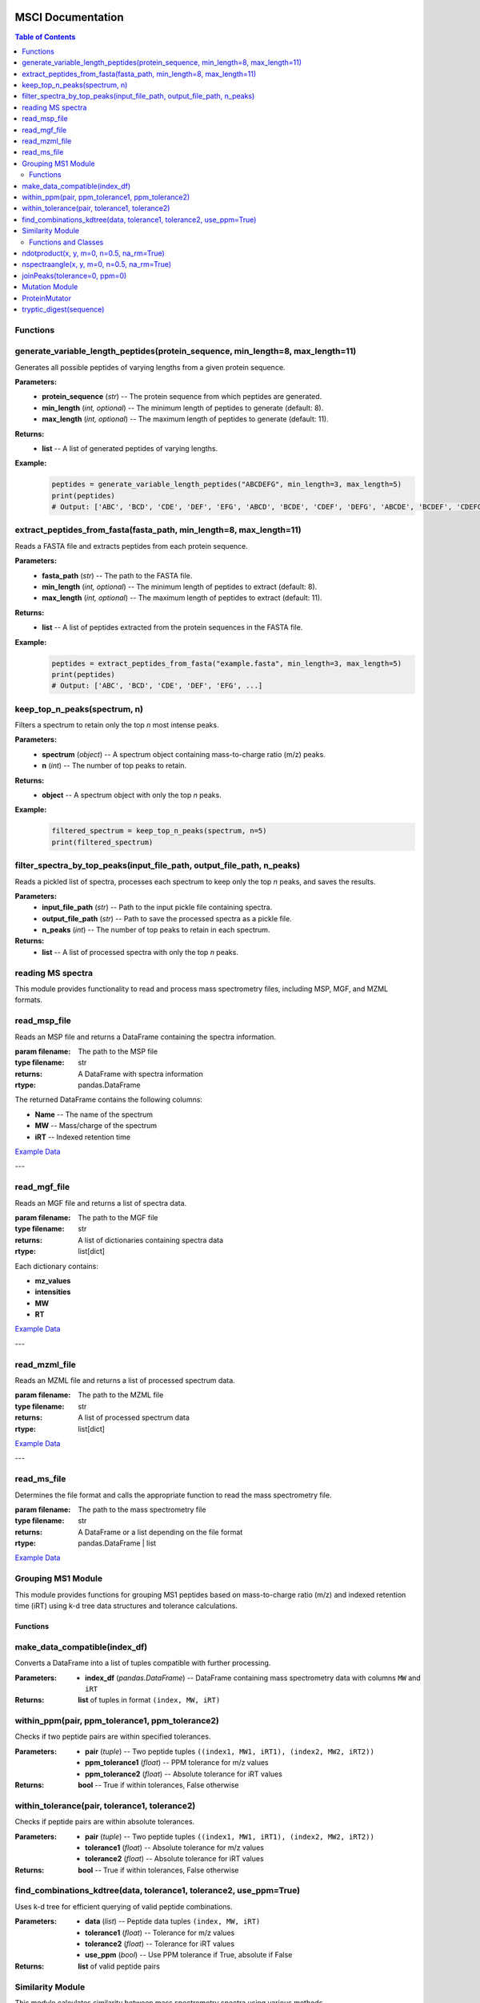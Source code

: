 MSCI Documentation
=================

.. contents:: Table of Contents
   :depth: 2
   :local:



Functions
---------

generate_variable_length_peptides(protein_sequence, min_length=8, max_length=11)
-------------------------------------------------------------------------------

Generates all possible peptides of varying lengths from a given protein sequence.

**Parameters:**
    - **protein_sequence** (*str*) -- The protein sequence from which peptides are generated.
    - **min_length** (*int, optional*) -- The minimum length of peptides to generate (default: 8).
    - **max_length** (*int, optional*) -- The maximum length of peptides to generate (default: 11).

**Returns:**
    - **list** -- A list of generated peptides of varying lengths.

**Example:**
    .. code-block:: python

        peptides = generate_variable_length_peptides("ABCDEFG", min_length=3, max_length=5)
        print(peptides)
        # Output: ['ABC', 'BCD', 'CDE', 'DEF', 'EFG', 'ABCD', 'BCDE', 'CDEF', 'DEFG', 'ABCDE', 'BCDEF', 'CDEFG']


extract_peptides_from_fasta(fasta_path, min_length=8, max_length=11)
--------------------------------------------------------------------

Reads a FASTA file and extracts peptides from each protein sequence.

**Parameters:**
    - **fasta_path** (*str*) -- The path to the FASTA file.
    - **min_length** (*int, optional*) -- The minimum length of peptides to extract (default: 8).
    - **max_length** (*int, optional*) -- The maximum length of peptides to extract (default: 11).

**Returns:**
    - **list** -- A list of peptides extracted from the protein sequences in the FASTA file.

**Example:**
    .. code-block:: python

        peptides = extract_peptides_from_fasta("example.fasta", min_length=3, max_length=5)
        print(peptides)
        # Output: ['ABC', 'BCD', 'CDE', 'DEF', 'EFG', ...]

keep_top_n_peaks(spectrum, n)
------------------------------

Filters a spectrum to retain only the top `n` most intense peaks.

**Parameters:**
    - **spectrum** (*object*) -- A spectrum object containing mass-to-charge ratio (m/z) peaks.
    - **n** (*int*) -- The number of top peaks to retain.

**Returns:**
    - **object** -- A spectrum object with only the top `n` peaks.

**Example:**
    .. code-block:: python

        filtered_spectrum = keep_top_n_peaks(spectrum, n=5)
        print(filtered_spectrum)

filter_spectra_by_top_peaks(input_file_path, output_file_path, n_peaks)
------------------------------------------------------------------------

Reads a pickled list of spectra, processes each spectrum to keep only the top `n` peaks, and saves the results.

**Parameters:**
    - **input_file_path** (*str*) -- Path to the input pickle file containing spectra.
    - **output_file_path** (*str*) -- Path to save the processed spectra as a pickle file.
    - **n_peaks** (*int*) -- The number of top peaks to retain in each spectrum.

**Returns:**
    - **list** -- A list of processed spectra with only the top `n` peaks.


reading MS spectra
---------------------

This module provides functionality to read and process mass spectrometry files, including MSP, MGF, and MZML formats.


read_msp_file
-------------
Reads an MSP file and returns a DataFrame containing the spectra information.

:param filename: The path to the MSP file
:type filename: str
:returns: A DataFrame with spectra information
:rtype: pandas.DataFrame

The returned DataFrame contains the following columns:

- **Name** -- The name of the spectrum
- **MW** -- Mass/charge of the spectrum
- **iRT** -- Indexed retention time

`Example Data <https://github.com/proteomicsunitcrg/MSCI/tree/main/Example_data>`_

---

read_mgf_file
-------------
Reads an MGF file and returns a list of spectra data.

:param filename: The path to the MGF file
:type filename: str
:returns: A list of dictionaries containing spectra data
:rtype: list[dict]

Each dictionary contains:

- **mz_values**
- **intensities**
- **MW**
- **RT**

`Example Data <https://github.com/proteomicsunitcrg/MSCI/tree/main/Example_data>`_

---

read_mzml_file
--------------
Reads an MZML file and returns a list of processed spectrum data.

:param filename: The path to the MZML file
:type filename: str
:returns: A list of processed spectrum data
:rtype: list[dict]

`Example Data <https://github.com/proteomicsunitcrg/MSCI/tree/main/Example_data>`_

---

read_ms_file
------------
Determines the file format and calls the appropriate function to read the mass spectrometry file.

:param filename: The path to the mass spectrometry file
:type filename: str
:returns: A DataFrame or a list depending on the file format
:rtype: pandas.DataFrame | list

`Example Data <https://github.com/proteomicsunitcrg/MSCI/tree/main/Example_data>`_


Grouping MS1 Module
--------------------

This module provides functions for grouping MS1 peptides based on mass-to-charge ratio (m/z) and indexed retention time (iRT) using k-d tree data structures and tolerance calculations.

Functions
~~~~~~~~

make_data_compatible(index_df)
--------------------

Converts a DataFrame into a list of tuples compatible with further processing.

:Parameters:
    - **index_df** (*pandas.DataFrame*) -- DataFrame containing mass spectrometry data with columns ``MW`` and ``iRT``

:Returns:
    **list** of tuples in format ``(index, MW, iRT)``

within_ppm(pair, ppm_tolerance1, ppm_tolerance2)
--------------------

Checks if two peptide pairs are within specified tolerances.

:Parameters:
    - **pair** (*tuple*) -- Two peptide tuples ``((index1, MW1, iRT1), (index2, MW2, iRT2))``
    - **ppm_tolerance1** (*float*) -- PPM tolerance for m/z values
    - **ppm_tolerance2** (*float*) -- Absolute tolerance for iRT values

:Returns:
    **bool** -- True if within tolerances, False otherwise

within_tolerance(pair, tolerance1, tolerance2)
--------------------

Checks if peptide pairs are within absolute tolerances.

:Parameters:
    - **pair** (*tuple*) -- Two peptide tuples ``((index1, MW1, iRT1), (index2, MW2, iRT2))``
    - **tolerance1** (*float*) -- Absolute tolerance for m/z values
    - **tolerance2** (*float*) -- Absolute tolerance for iRT values

:Returns:
    **bool** -- True if within tolerances, False otherwise

find_combinations_kdtree(data, tolerance1, tolerance2, use_ppm=True)
--------------------

Uses k-d tree for efficient querying of valid peptide combinations.

:Parameters:
    - **data** (*list*) -- Peptide data tuples ``(index, MW, iRT)``
    - **tolerance1** (*float*) -- Tolerance for m/z values
    - **tolerance2** (*float*) -- Tolerance for iRT values
    - **use_ppm** (*bool*) -- Use PPM tolerance if True, absolute if False

:Returns:
    **list** of valid peptide pairs

Similarity Module
---------------

This module calculates similarity between mass spectrometry spectra using various methods.

Functions and Classes
~~~~~~~~~~~~~~~~~~~

ndotproduct(x, y, m=0, n=0.5, na_rm=True)
--------------------

Calculates normalized dot product between spectra.

:Parameters:
    - **x** (*pandas.DataFrame*) -- First spectrum (m/z and intensities)
    - **y** (*pandas.DataFrame*) -- Second spectrum (m/z and intensities)
    - **m** (*float*) -- M/z values exponent (default: 0)
    - **n** (*float*) -- Intensity values exponent (default: 0.5)
    - **na_rm** (*bool*) -- Remove missing values (default: True)

:Returns:
    **float** -- Normalized dot product

nspectraangle(x, y, m=0, n=0.5, na_rm=True)
--------------------

Calculates normalized spectral angle between spectra.

:Parameters:
    - **x** (*pandas.DataFrame*) -- First spectrum (m/z and intensities)
    - **y** (*pandas.DataFrame*) -- Second spectrum (m/z and intensities)
    - **m** (*float*) -- M/z values exponent (default: 0)
    - **n** (*float*) -- Intensity values exponent (default: 0.5)
    - **na_rm** (*bool*) -- Remove missing values (default: True)

:Returns:
    **float** -- Normalized spectral angle

joinPeaks(tolerance=0, ppm=0)
--------------------

Class that joins peaks from two spectra based on m/z and intensity values.

:Parameters:
    - **tolerance** (*float*) -- Absolute tolerance for m/z matching
    - **ppm** (*float*) -- PPM tolerance for m/z matching

Methods:
    - **match(x, y)** -- Matches peaks from two spectra
        - Parameters: Two DataFrames with m/z and intensities
        - Returns: Tuple of matched peaks DataFrames

Mutation Module
-------------

Tools for processing proteins by simulating peptide digestion and introducing mutations.


ProteinMutator
--------------------

.. class:: ProteinMutator(proteome_file, mutations_file, output_dir, digestion_method)

    Handles protein mutations and peptide generation.

    :Parameters:
        - **proteome_file** (*str*) -- Path to FASTA proteome file
        - **mutations_file** (*str*) -- Path to TSV mutations file
        - **output_dir** (*str*) -- Output directory path
        - **digestion_method** (*callable*) -- Function returning peptide list

    Methods:
        - **load_proteome()** -- Loads proteome sequences
        - **load_mutations()** -- Loads mutation data
        - **process_protein(target_protein_accession)** -- Processes single protein
        - **process_all_proteins()** -- Processes all proteins

tryptic_digest(sequence)
--------------------

Simulates tryptic digestion of protein sequence.

:Parameters:
    - **sequence** (*str*) -- Protein sequence

:Returns:
    **list** -- Resulting peptides

Example Usage
=================


.. code-block:: python

    from MSCI.Preprocessing.Koina import PeptideProcessor
    from MSCI.Grouping_MS1.Grouping_mw_irt import process_peptide_combinations
    from MSCI.Preprocessing.read_msp_file import read_msp_file
    from MSCI.Similarity.spectral_angle_similarity import process_spectra_pairs
    from MSCI.data.digest import parse_fasta_and_digest, tryptic_digest, peptides_to_csv
    from matchms.importing import load_from_msp
    import random
    import numpy as np
    import pandas as pd

    # Parse FASTA and perform digestion
    result = parse_fasta_and_digest(
        "https://raw.githubusercontent.com/proteomicsunitcrg/MSCI/refs/heads/main/tutorial/sp_human_2023_04.fastaa",
        digest_type="trypsin"
    )
    peptides_to_csv(result, "random_tryptic_peptides.txt")

    # Initialize and process peptides
    processor = PeptideProcessor(
        input_file="random_tryptic_peptides.txt",
        collision_energy=30,
        charge=2,
        model_intensity="Prosit_2020_intensity_HCD",
        model_irt="Prosit_2019_irt"
    )
    processor.process('random_tryptic_peptides.msp')

    # Load and process spectra
    File = 'random_tryptic_peptides.msp'
    spectra = list(load_from_msp(File))
    mz_tolerance = 1
    irt_tolerance = 5

    mz_irt_df = read_msp_file(File)
    Groups_df = process_peptide_combinations(mz_irt_df, mz_tolerance, irt_tolerance, use_ppm=False)

    # Process similarity pairs
    Groups_df.columns = Groups_df.columns.str.strip()
    index_array = Groups_df[['index1','index2']].values.astype(int)
    result = process_spectra_pairs(index_array, spectra, mz_irt_df, tolerance=0, ppm=10)
    result.to_csv("output.csv", index=False)

    # Plot spectra comparison
    import matplotlib.pyplot as plt
    print(mz_irt_df.iloc[19])
    print(mz_irt_df.iloc[36])
    spectra[19].plot_against(spectra[36])
    plt.savefig('spectra_comparison.png')
